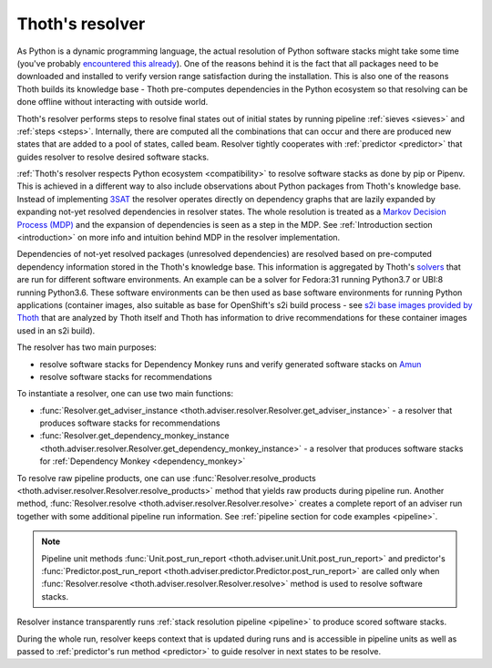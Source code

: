 .. _resolver:

Thoth's resolver
----------------

As Python is a dynamic programming language, the actual resolution of Python
software stacks might take some time (you've probably `encountered this already
<https://github.com/pypa/pipenv/issues/2873>`_). One of the reasons behind it
is the fact that all packages need to be downloaded and installed to verify
version range satisfaction during the installation. This is also one of the
reasons Thoth builds its knowledge base - Thoth pre-computes dependencies in
the Python ecosystem so that resolving can be done offline without interacting
with outside world.

Thoth's resolver performs steps to resolve final states out of initial states
by running pipeline :ref:`sieves <sieves>` and :ref:`steps <steps>`.
Internally, there are computed all the combinations that can occur and there
are produced new states that are added to a pool of states, called beam.
Resolver tightly cooperates with :ref:`predictor <predictor>` that guides
resolver to resolve desired software stacks.

:ref:`Thoth's resolver respects Python ecosystem <compatibility>` to resolve
software stacks as done by pip or Pipenv. This is achieved in a different way
to also include observations about Python packages from Thoth's knowledge base.
Instead of implementing `3SAT
<https://en.wikipedia.org/wiki/Boolean_satisfiability_problem>`_ the resolver
operates directly on dependency graphs that are lazily expanded by expanding
not-yet resolved dependencies in resolver states. The whole resolution is
treated as a `Markov Decision Process (MDP)
<https://en.wikipedia.org/wiki/Markov_decision_process>`_ and the expansion of
dependencies is seen as a step in the MDP. See :ref:`Introduction section
<introduction>` on more info and intuition behind MDP in the resolver
implementation.

Dependencies of not-yet resolved packages (unresolved dependencies) are
resolved based on pre-computed dependency information stored in the Thoth's
knowledge base. This information is aggregated by Thoth's `solvers
<https://github.com/thoth-station/solver>`_ that are run for different software
environments. An example can be a solver for Fedora:31 running Python3.7 or
UBI:8 running Python3.6. These software environments can be then used as base
software environments for running Python applications (container images, also
suitable as base for OpenShift's s2i build process - see `s2i base images
provided by Thoth <https://github.com/thoth-station/s2i-thoth>`_ that are
analyzed by Thoth itself and Thoth has information to drive recommendations for
these container images used in an s2i build).

The resolver has two main purposes:

* resolve software stacks for Dependency Monkey runs and verify generated
  software stacks on `Amun <https://github.com/thoth-station/amun-api>`_

* resolve software stacks for recommendations

To instantiate a resolver, one can use two main functions:

* :func:`Resolver.get_adviser_instance
  <thoth.adviser.resolver.Resolver.get_adviser_instance>` - a resolver that
  produces software stacks for recommendations

* :func:`Resolver.get_dependency_monkey_instance
  <thoth.adviser.resolver.Resolver.get_dependency_monkey_instance>` - a
  resolver that produces software stacks for :ref:`Dependency Monkey
  <dependency_monkey>`

To resolve raw pipeline products, one can use :func:`Resolver.resolve_products
<thoth.adviser.resolver.Resolver.resolve_products>` method that yields raw
products during pipeline run. Another method, :func:`Resolver.resolve
<thoth.adviser.resolver.Resolver.resolve>` creates a complete report of an
adviser run together with some additional pipeline run information. See
:ref:`pipeline section for code examples <pipeline>`.

.. note::

  Pipeline unit methods :func:`Unit.post_run_report
  <thoth.adviser.unit.Unit.post_run_report>` and predictor's
  :func:`Predictor.post_run_report
  <thoth.adviser.predictor.Predictor.post_run_report>` are called only when
  :func:`Resolver.resolve <thoth.adviser.resolver.Resolver.resolve>` method is
  used to resolve software stacks.

Resolver instance transparently runs :ref:`stack resolution pipeline
<pipeline>` to produce scored software stacks.

During the whole run, resolver keeps context that is updated during runs and is
accessible in pipeline units as well as passed to :ref:`predictor's run method
<predictor>` to guide resolver in next states to be resolve.
